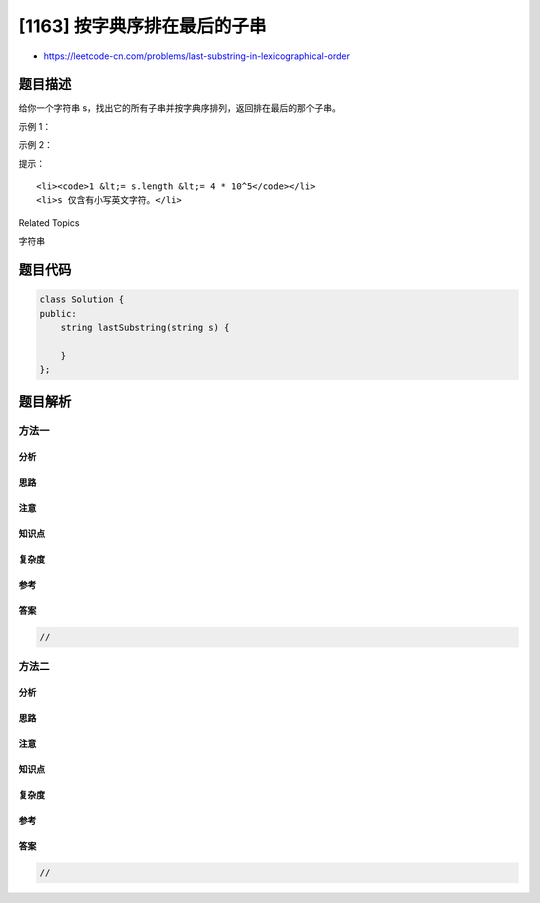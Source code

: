 [1163] 按字典序排在最后的子串
=============================

-  https://leetcode-cn.com/problems/last-substring-in-lexicographical-order

题目描述
--------

.. raw:: html

   <p>

给你一个字符串 s，找出它的所有子串并按字典序排列，返回排在最后的那个子串。

.. raw:: html

   </p>

.. raw:: html

   <p>

 

.. raw:: html

   </p>

.. raw:: html

   <p>

示例 1：

.. raw:: html

   </p>

.. raw:: html

   <pre><strong>输入：</strong>&quot;abab&quot;
   <strong>输出：</strong>&quot;bab&quot;
   <strong>解释：</strong>我们可以找出 7 个子串 [&quot;a&quot;, &quot;ab&quot;, &quot;aba&quot;, &quot;abab&quot;, &quot;b&quot;, &quot;ba&quot;, &quot;bab&quot;]。按字典序排在最后的子串是 &quot;bab&quot;。
   </pre>

.. raw:: html

   <p>

示例 2：

.. raw:: html

   </p>

.. raw:: html

   <pre><strong>输入：</strong>&quot;leetcode&quot;
   <strong>输出：</strong>&quot;tcode&quot;
   </pre>

.. raw:: html

   <p>

 

.. raw:: html

   </p>

.. raw:: html

   <p>

提示：

.. raw:: html

   </p>

.. raw:: html

   <ol>

::

    <li><code>1 &lt;= s.length &lt;= 4 * 10^5</code></li>
    <li>s 仅含有小写英文字符。</li>

.. raw:: html

   </ol>

.. raw:: html

   <div>

.. raw:: html

   <div>

Related Topics

.. raw:: html

   </div>

.. raw:: html

   <div>

.. raw:: html

   <li>

字符串

.. raw:: html

   </li>

.. raw:: html

   </div>

.. raw:: html

   </div>

题目代码
--------

.. code:: cpp

    class Solution {
    public:
        string lastSubstring(string s) {

        }
    };

题目解析
--------

方法一
~~~~~~

分析
^^^^

思路
^^^^

注意
^^^^

知识点
^^^^^^

复杂度
^^^^^^

参考
^^^^

答案
^^^^

.. code:: cpp

    //

方法二
~~~~~~

分析
^^^^

思路
^^^^

注意
^^^^

知识点
^^^^^^

复杂度
^^^^^^

参考
^^^^

答案
^^^^

.. code:: cpp

    //
